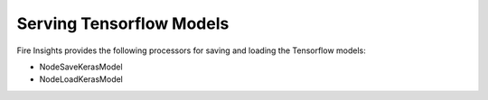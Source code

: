 Serving Tensorflow Models
==================

Fire Insights provides the following processors for saving and loading the Tensorflow models:

- NodeSaveKerasModel
- NodeLoadKerasModel


